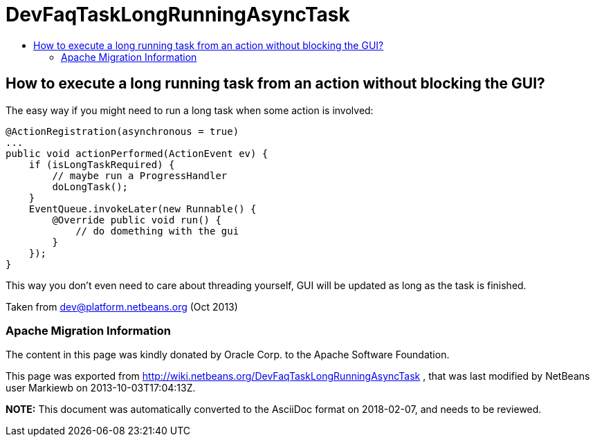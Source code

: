 // 
//     Licensed to the Apache Software Foundation (ASF) under one
//     or more contributor license agreements.  See the NOTICE file
//     distributed with this work for additional information
//     regarding copyright ownership.  The ASF licenses this file
//     to you under the Apache License, Version 2.0 (the
//     "License"); you may not use this file except in compliance
//     with the License.  You may obtain a copy of the License at
// 
//       http://www.apache.org/licenses/LICENSE-2.0
// 
//     Unless required by applicable law or agreed to in writing,
//     software distributed under the License is distributed on an
//     "AS IS" BASIS, WITHOUT WARRANTIES OR CONDITIONS OF ANY
//     KIND, either express or implied.  See the License for the
//     specific language governing permissions and limitations
//     under the License.
//

= DevFaqTaskLongRunningAsyncTask
:jbake-type: wiki
:jbake-tags: wiki, devfaq, needsreview
:jbake-status: published
:keywords: Apache NetBeans wiki DevFaqTaskLongRunningAsyncTask
:description: Apache NetBeans wiki DevFaqTaskLongRunningAsyncTask
:toc: left
:toc-title:
:syntax: true

== How to execute a long running task from an action without blocking the GUI?

The easy way if you might need to run a long task when some action is involved:

[source,java]
----

@ActionRegistration(asynchronous = true)
...
public void actionPerformed(ActionEvent ev) {
    if (isLongTaskRequired) {
        // maybe run a ProgressHandler
        doLongTask();
    }
    EventQueue.invokeLater(new Runnable() {
        @Override public void run() {
            // do domething with the gui
        }
    });
}
----

This way you don't even need to care about threading yourself, GUI will be updated as long as the task is finished.

Taken from dev@platform.netbeans.org (Oct 2013)

=== Apache Migration Information

The content in this page was kindly donated by Oracle Corp. to the
Apache Software Foundation.

This page was exported from link:http://wiki.netbeans.org/DevFaqTaskLongRunningAsyncTask[http://wiki.netbeans.org/DevFaqTaskLongRunningAsyncTask] , 
that was last modified by NetBeans user Markiewb 
on 2013-10-03T17:04:13Z.


*NOTE:* This document was automatically converted to the AsciiDoc format on 2018-02-07, and needs to be reviewed.
